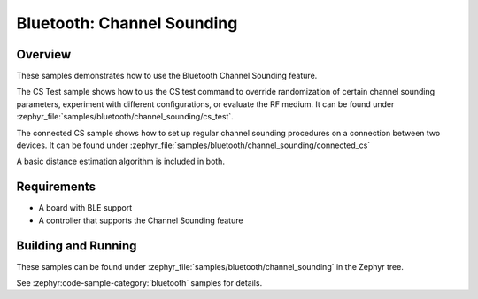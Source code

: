 .. zephyr:code-sample:: ble_cs
   :name: Channel Sounding
   :relevant-api: bt_gap bluetooth

   Use Channel Sounding functionality.


Bluetooth: Channel Sounding
###########################

Overview
********

These samples demonstrates how to use the Bluetooth Channel Sounding feature.

The CS Test sample shows how to us the CS test command to override randomization of certain channel
sounding parameters, experiment with different configurations, or evaluate the RF medium. It can
be found under :zephyr_file:`samples/bluetooth/channel_sounding/cs_test`.

The connected CS sample shows how to set up regular channel sounding procedures on a connection
between two devices.
It can be found under :zephyr_file:`samples/bluetooth/channel_sounding/connected_cs`

A basic distance estimation algorithm is included in both.

Requirements
************

* A board with BLE support
* A controller that supports the Channel Sounding feature

Building and Running
********************

These samples can be found under :zephyr_file:`samples/bluetooth/channel_sounding` in
the Zephyr tree.

See :zephyr:code-sample-category:`bluetooth` samples for details.
